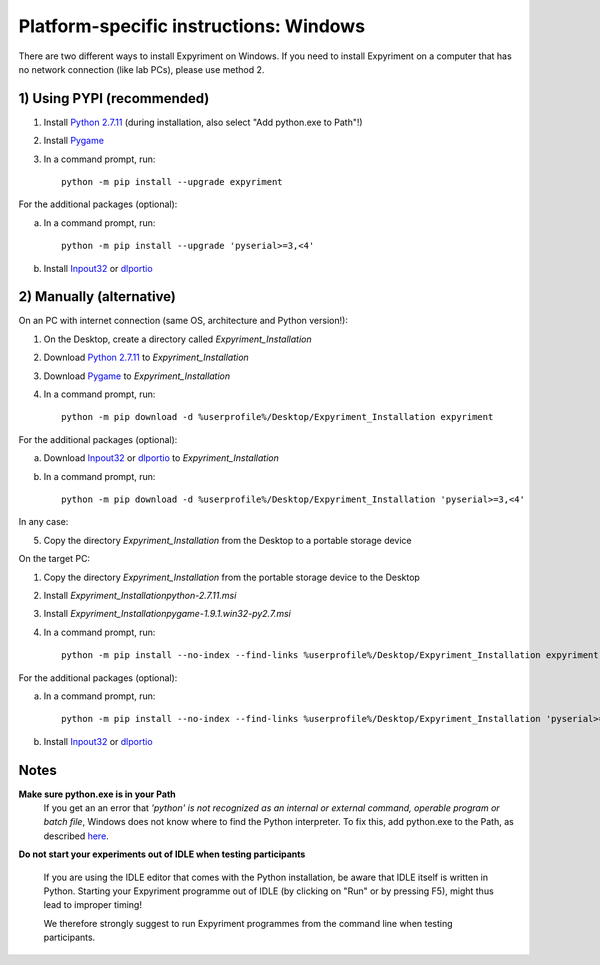 Platform-specific instructions: Windows
=======================================

There are two different ways to install Expyriment on Windows. If you need to install
Expyriment on a computer that has no network connection (like lab PCs), please use 
method 2. 


1) Using PYPI (recommended)
---------------------------

1. Install `Python 2.7.11`_ (during installation, also select "Add python.exe to Path"!)

2. Install Pygame_

3. In a command prompt, run::

    python -m pip install --upgrade expyriment

For the additional packages (optional):

a. In a command prompt, run::

      python -m pip install --upgrade 'pyserial>=3,<4'

b. Install Inpout32_ or dlportio_


2) Manually (alternative)
--------------------------

On an PC with internet connection (same OS, architecture and Python version!):

1. On the Desktop, create a directory called `Expyriment_Installation`

2. Download `Python 2.7.11`_ to `Expyriment_Installation`

3. Download Pygame_ to `Expyriment_Installation`

4. In a command prompt, run::

    python -m pip download -d %userprofile%/Desktop/Expyriment_Installation expyriment
    
For the additional packages (optional):

a. Download Inpout32_ or dlportio_ to `Expyriment_Installation`

b. In a command prompt, run::

    python -m pip download -d %userprofile%/Desktop/Expyriment_Installation 'pyserial>=3,<4'

In any case:

5. Copy the directory `Expyriment_Installation` from the Desktop to a portable storage device


On the target PC:

1. Copy the directory `Expyriment_Installation` from the portable storage device to the Desktop

2. Install `Expyriment_Installation\python-2.7.11.msi`

3. Install `Expyriment_Installation\pygame-1.9.1.win32-py2.7.msi`

4. In a command prompt, run::

    python -m pip install --no-index --find-links %userprofile%/Desktop/Expyriment_Installation expyriment

For the additional packages (optional):

a. In a command prompt, run::

    python -m pip install --no-index --find-links %userprofile%/Desktop/Expyriment_Installation 'pyserial>=3,<4'

b. Install Inpout32_ or dlportio_


Notes
-----

**Make sure python.exe is in your Path**
    If you get an an error that `'python' is not recognized as an internal or
    external command, operable program or batch file`, Windows does not know
    where to find the Python interpreter. To fix this, add python.exe to the
    Path, as described `here <https://docs.python.org/2/using/windows.html#setting-envvars>`_.

**Do not start your experiments out of IDLE when testing participants**

    If you are using the IDLE editor that comes with the Python installation, 
    be aware that IDLE itself is written in Python. Starting your Expyriment 
    programme out of IDLE (by clicking on "Run" or by pressing F5), might thus 
    lead to improper timing!

    We therefore strongly suggest to run Expyriment programmes from the command 
    line when testing participants.

.. _`Python 2.7.11`: https://www.python.org/ftp/python/2.7.11/python-2.7.11.msi
.. _`Python 3.5.2`: https://www.python.org/ftp/python/3.5.2/python-3.5.2.exe
.. _Pygame: http://pygame.org/ftp/pygame-1.9.1.win32-py2.7.msi
.. _PyOpenGL: https://pypi.python.org/packages/any/P/PyOpenGL/PyOpenGL-3.1.0.win32.exe#md5=f175505f4f9e21c8c5c6adc794296d81
.. _Numpy:  http://sourceforge.net/projects/numpy/files/NumPy/1.9.2/numpy-1.9.2-win32-superpack-python2.7.exe
.. _PySerial: http://sourceforge.net/projects/pyserial/files/pyserial/2.7/pyserial-2.7.win32.exe/download
.. _inpout32: http://www.highrez.co.uk/Downloads/InpOut32/
.. _dlportio: http://real.kiev.ua/2010/11/29/dlportio-and-32-bit-windows/
.. _`release page`: http://github.com/expyriment/expyriment/releases/
